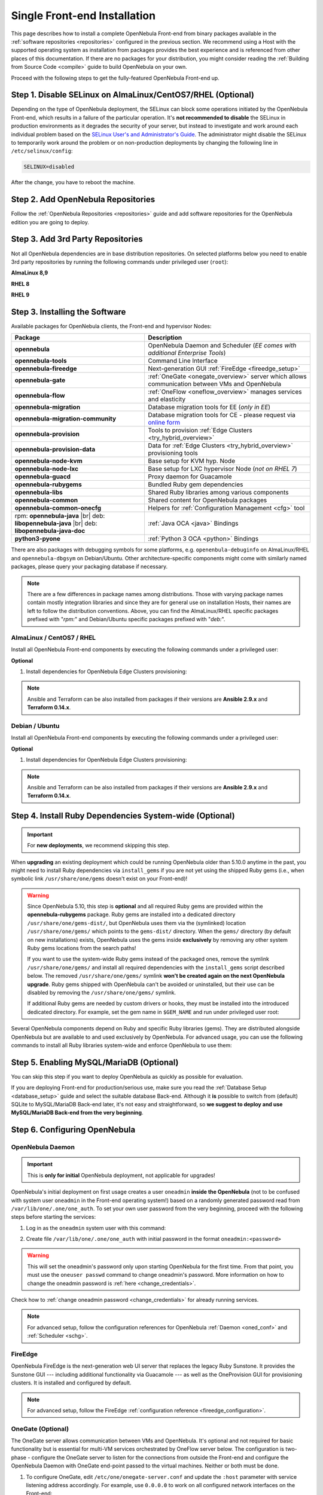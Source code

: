 .. _ignc:
.. _frontend_installation:

================================================================================
Single Front-end Installation
================================================================================

This page describes how to install a complete OpenNebula Front-end from binary packages available in the :ref:`software repositories <repositories>` configured in the previous section. We recommend using a Host with the supported operating system as installation from packages provides the best experience and is referenced from other places of this documentation. If there are no packages for your distribution, you might consider reading the :ref:`Building from Source Code <compile>` guide to build OpenNebula on your own.

Proceed with the following steps to get the fully-featured OpenNebula Front-end up.

Step 1. Disable SELinux on AlmaLinux/CentOS7/RHEL (Optional)
================================================================================

Depending on the type of OpenNebula deployment, the SELinux can block some operations initiated by the OpenNebula Front-end, which results in a failure of the particular operation.  It's **not recommended to disable** the SELinux in production environments as it degrades the security of your server, but instead to investigate and work around each individual problem based on the `SELinux User's and Administrator's Guide <https://access.redhat.com/documentation/en-us/red_hat_enterprise_linux/7/html/selinux_users_and_administrators_guide/>`__. The administrator might disable the SELinux to temporarily work around the problem or on non-production deployments by changing the following line in ``/etc/selinux/config``:

.. code-block:: bash

    SELINUX=disabled

After the change, you have to reboot the machine.

.. _setup_opennebula_repos:

Step 2. Add OpenNebula Repositories
================================================================================

Follow the :ref:`OpenNebula Repositories <repositories>` guide and add software repositories for the OpenNebula edition you are going to deploy.


Step 3. Add 3rd Party Repositories
================================================================================

Not all OpenNebula dependencies are in base distribution repositories. On selected platforms below you need to enable 3rd party repositories by running the following commands under privileged user (``root``):

**AlmaLinux 8,9**

.. prompt:: bash # auto

    # yum -y install epel-release


**RHEL 8**

.. prompt:: bash # auto

    # rpm -ivh https://dl.fedoraproject.org/pub/epel/epel-release-latest-8.noarch.rpm

**RHEL 9**

.. prompt:: bash # auto

    # rpm -ivh https://dl.fedoraproject.org/pub/epel/epel-release-latest-9.noarch.rpm

.. _packages:

Step 3. Installing the Software
================================================================================

Available packages for OpenNebula clients, the Front-end and hypervisor Nodes:

+------------------------------------------+---------------------------------------------------------------------------------------------------------------+
|              Package                     |                                     Description                                                               |
+==========================================+===============================================================================================================+
| **opennebula**                           | OpenNebula Daemon and Scheduler (*EE comes with additional Enterprise Tools*)                                 |
+------------------------------------------+---------------------------------------------------------------------------------------------------------------+
| **opennebula-tools**                     | Command Line Interface                                                                                        |
+------------------------------------------+---------------------------------------------------------------------------------------------------------------+
| **opennebula-fireedge**                  | Next-generation GUI :ref:`FireEdge <fireedge_setup>`                                                          |
+------------------------------------------+---------------------------------------------------------------------------------------------------------------+
| **opennebula-gate**                      | :ref:`OneGate <onegate_overview>` server which allows communication between VMs and OpenNebula                |
+------------------------------------------+---------------------------------------------------------------------------------------------------------------+
| **opennebula-flow**                      | :ref:`OneFlow <oneflow_overview>` manages services and elasticity                                             |
+------------------------------------------+---------------------------------------------------------------------------------------------------------------+
| **opennebula-migration**                 | Database migration tools for EE (*only in EE*)                                                                |
+------------------------------------------+---------------------------------------------------------------------------------------------------------------+
| **opennebula-migration-community**       | Database migration tools for CE - please request via `online form <https://opennebula.io/get-migration/>`__   |
+------------------------------------------+---------------------------------------------------------------------------------------------------------------+
| **opennebula-provision**                 | Tools to provision :ref:`Edge Clusters <try_hybrid_overview>`                                                 |
+------------------------------------------+---------------------------------------------------------------------------------------------------------------+
| **opennebula-provision-data**            | Data for :ref:`Edge Clusters <try_hybrid_overview>` provisioning tools                                        |
+------------------------------------------+---------------------------------------------------------------------------------------------------------------+
| **opennebula-node-kvm**                  | Base setup for KVM hyp. Node                                                                                  |
+------------------------------------------+---------------------------------------------------------------------------------------------------------------+
| **opennebula-node-lxc**                  | Base setup for LXC hypervisor Node (*not on RHEL 7*)                                                          |
+------------------------------------------+---------------------------------------------------------------------------------------------------------------+
| **opennebula-guacd**                     | Proxy daemon for Guacamole                                                                                    |
+------------------------------------------+---------------------------------------------------------------------------------------------------------------+
| **opennebula-rubygems**                  | Bundled Ruby gem dependencies                                                                                 |
+------------------------------------------+---------------------------------------------------------------------------------------------------------------+
| **opennebula-libs**                      | Shared Ruby libraries among various components                                                                |
+------------------------------------------+---------------------------------------------------------------------------------------------------------------+
| **opennebula-common**                    | Shared content for OpenNebula packages                                                                        |
+------------------------------------------+---------------------------------------------------------------------------------------------------------------+
| **opennebula-common-onecfg**             | Helpers for :ref:`Configuration Management <cfg>` tool                                                        |
+------------------------------------------+---------------------------------------------------------------------------------------------------------------+
| rpm: **opennebula-java** |br|            | :ref:`Java OCA <java>` Bindings                                                                               |
| deb: **libopennebula-java** |br|         |                                                                                                               |
| deb: **libopennebula-java-doc**          |                                                                                                               |
+------------------------------------------+---------------------------------------------------------------------------------------------------------------+
| **python3-pyone**                        | :ref:`Python 3 OCA <python>` Bindings                                                                         |
+------------------------------------------+---------------------------------------------------------------------------------------------------------------+

There are also packages with debugging symbols for some platforms, e.g. ``openenbula-debuginfo`` on AlmaLinux/RHEL and ``opennebula-dbgsym`` on Debian/Ubuntu. Other architecture-specific components might come with similarly named packages, please query your packaging database if necessary.

.. note::

   There are a few differences in package names among distributions. Those with varying package names contain mostly integration libraries and since they are for general use on installation Hosts, their names are left to follow the distribution conventions. Above, you can find the AlmaLinux/RHEL specific packages prefixed with "*rpm:*" and Debian/Ubuntu specific packages prefixed with "*deb:*".

AlmaLinux / CentOS7 / RHEL
--------------------------

Install all OpenNebula Front-end components by executing the following commands under a privileged user:

.. prompt:: bash # auto

    # yum -y install opennebula opennebula-fireedge opennebula-gate opennebula-flow opennebula-provision

**Optional**

1. Install dependencies for OpenNebula Edge Clusters provisioning:

.. note::

   Ansible and Terraform can be also installed from packages if their versions are **Ansible 2.9.x** and **Terraform 0.14.x**.

.. prompt:: bash # auto

    # yum -y install python3-pip
    # pip3 install 'cryptography<3.4'
    # pip3 install 'ansible>=2.8.0,<2.10.0'
    # pip3 install 'Jinja2>=2.10.0'
    # curl 'https://releases.hashicorp.com/terraform/0.14.7/terraform_0.14.7_linux_amd64.zip' | zcat >/usr/bin/terraform
    # chmod 0755 /usr/bin/terraform

Debian / Ubuntu
---------------

Install all OpenNebula Front-end components by executing the following commands under a privileged user:

.. prompt:: bash # auto

    # apt-get update
    # apt-get -y install opennebula opennebula-fireedge opennebula-gate opennebula-flow opennebula-provision

**Optional**

1. Install dependencies for OpenNebula Edge Clusters provisioning:

.. note::

   Ansible and Terraform can be also installed from packages if their versions are **Ansible 2.9.x** and **Terraform 0.14.x**.

.. prompt:: bash # auto

    # apt-get -y install python3-pip
    # pip3 install 'cryptography<3.4'
    # pip3 install 'ansible>=2.8.0,<2.10.0'
    # pip3 install 'Jinja2>=2.10.0'
    # curl 'https://releases.hashicorp.com/terraform/0.14.7/terraform_0.14.7_linux_amd64.zip' | zcat >/usr/bin/terraform
    # chmod 0755 /usr/bin/terraform

.. _ruby_runtime:

Step 4. Install Ruby Dependencies System-wide (Optional)
================================================================================

.. important::

    For **new deployments**, we recommend skipping this step.

When **upgrading** an existing deployment which could be running OpenNebula older than 5.10.0 anytime in the past, you might need to install Ruby dependencies via ``install_gems`` if you are not yet using the shipped Ruby gems (i.e., when symbolic link ``/usr/share/one/gems`` doesn't exist on your Front-end)!

.. warning::

    Since OpenNebula 5.10, this step is **optional** and all required Ruby gems are provided within the **opennebula-rubygems** package. Ruby gems are installed into a dedicated directory ``/usr/share/one/gems-dist/``, but OpenNebula uses them via the (symlinked) location ``/usr/share/one/gems/`` which points to the ``gems-dist/`` directory. When the ``gems/`` directory (by default on new installations) exists, OpenNebula uses the gems inside **exclusively** by removing any other system Ruby gems locations from the search paths!

    .. prompt:: bash # auto

        # ls -lad /usr/share/one/gems*
        lrwxrwxrwx 1 root root    9 Aug 13 11:41 /usr/share/one/gems -> gems-dist
        drwxr-xr-x 9 root root 4096 Aug 13 11:41 /usr/share/one/gems-dist

    If you want to use the system-wide Ruby gems instead of the packaged ones, remove the symlink ``/usr/share/one/gems/`` and install all required dependencies with the ``install_gems`` script described below. The removed ``/usr/share/one/gems/`` symlink **won't be created again on the next OpenNebula upgrade**. Ruby gems shipped with OpenNebula can't be avoided or uninstalled, but their use can be disabled by removing the ``/usr/share/one/gems/`` symlink.

    If additional Ruby gems are needed by custom drivers or hooks, they must be installed into the introduced dedicated directory. For example, set the gem name in ``$GEM_NAME`` and run under privileged user root:

    .. prompt:: bash # auto

        # export GEM_PATH=/usr/share/one/gems/
        # export GEM_HOME=/usr/share/one/gems/
        # gem install --install-dir /usr/share/one/gems/ --bindir /usr/share/one/gems/bin/ --no-document --conservative $GEM_NAME

Several OpenNebula components depend on Ruby and specific Ruby libraries (gems). They are distributed alongside OpenNebula but are available to and used exclusively by OpenNebula. For advanced usage, you can use the following commands to install all Ruby libraries system-wide and enforce OpenNebula to use them:

.. prompt:: bash # auto

    # test -L /usr/share/one/gems && unlink /usr/share/one/gems
    # /usr/share/one/install_gems

Step 5. Enabling MySQL/MariaDB (Optional)
================================================================================

You can skip this step if you want to deploy OpenNebula as quickly as possible for evaluation.

If you are deploying Front-end for production/serious use, make sure you read the :ref:`Database Setup <database_setup>` guide and select the suitable database Back-end. Although it **is** possible to switch from (default) SQLite to MySQL/MariaDB Back-end later, it's not easy and straightforward, so **we suggest to deploy and use MySQL/MariaDB Back-end from the very beginning**.

Step 6. Configuring OpenNebula
================================================================================

OpenNebula Daemon
-----------------

.. important::

    This is **only for initial** OpenNebula deployment, not applicable for upgrades!

OpenNebula's initial deployment on first usage creates a user ``oneadmin`` **inside the OpenNebula** (not to be confused with system user ``oneadmin`` in the Front-end operating system!) based on a randomly generated password read from ``/var/lib/one/.one/one_auth``. To set your own user password from the very beginning, proceed with the following steps before starting the services:

1. Log in as the ``oneadmin`` system user with this command:

.. prompt:: bash # auto

    # sudo -u oneadmin /bin/sh

2. Create file ``/var/lib/one/.one/one_auth`` with initial password in the format ``oneadmin:<password>``

.. prompt:: bash $ auto

    $ echo 'oneadmin:changeme123' > /var/lib/one/.one/one_auth

.. warning:: This will set the oneadmin's password only upon starting OpenNebula for the first time. From that point, you must use the ``oneuser passwd`` command to change oneadmin's password. More information on how to change the oneadmin password is :ref:`here <change_credentials>`.

Check how to :ref:`change oneadmin password <change_credentials>` for already running services.

.. note::

    For advanced setup, follow the configuration references for OpenNebula :ref:`Daemon <oned_conf>` and :ref:`Scheduler <schg>`.

FireEdge
--------

OpenNebula FireEdge is the next-generation web UI server that replaces the legacy Ruby Sunstone. It provides the Sunstone GUI --- including additional functionality via Guacamole --- as well as the OneProvision GUI for provisioning clusters. It is installed and configured by default.

.. note::

    For advanced setup, follow the FireEdge :ref:`configuration reference <fireedge_configuration>`.

OneGate (Optional)
------------------

The OneGate server allows communication between VMs and OpenNebula. It's optional and not required for basic functionality but is essential for multi-VM services orchestrated by OneFlow server below. The configuration is two-phase - configure the OneGate server to listen for the connections from outside the Front-end and configure the OpenNebula Daemon with OneGate end-point passed to the virtual machines. Neither or both must be done.

1. To configure OneGate, edit ``/etc/one/onegate-server.conf`` and update the ``:host`` parameter with service listening address accordingly. For example, use ``0.0.0.0`` to work on all configured network interfaces on the Front-end:

.. code::

    :host: 0.0.0.0

2. To configure OpenNebula Daemon, edit ``/etc/one/oned.conf`` and set the ``ONEGATE_ENDPOINT`` with the URL and port of your OneGate server (domain or IP-based). The end-point address **must be reachable directly from your future virtual machines**. You need to decide what virtual networks and addresses will be used in your cloud. For example:

.. code::

    ONEGATE_ENDPOINT="http://one.example.com:5030"

If you are reconfiguring already running services at a later point, don't forget to restart them to apply the changes.

.. note::

    For advanced setup, follow the OneGate :ref:`configuration reference <onegate_conf>`.

OneFlow (Optional)
------------------

The OneFlow server orchestrates the services and multi-VM deployments. While for most cases the default configuration fits well, you might need to reconfigure the service to be able to control the OneFlow **remotely** over API. Edit the ``/etc/one/oneflow-server.conf`` and update ``:host:`` parameter with service listening address accordingly. For example, use ``0.0.0.0`` to work on all configured network interfaces on the Front-end:

.. code::

    :host: 0.0.0.0

If you are reconfiguring already running services at a later point, don't forget to restart them to apply the changes.

.. note::

    For advanced setup, follow the OneFlow :ref:`configuration reference <appflow_configure>`.

.. _frontend_services:

Step 7. Starting and Managing OpenNebula Services
================================================================================

The complete list of operating system services provided by OpenNebula:

+---------------------------------------+------------------------------------------------------------------------+---------------------------+
|              Service                  |                                     Description                        | Auto-Starts With          |
+=======================================+========================================================================+===========================+
| **opennebula**                        | Main OpenNebula Daemon (oned), XML-RPC API endpoint                    |                           |
+---------------------------------------+------------------------------------------------------------------------+---------------------------+
| **opennebula-scheduler**              | Scheduler                                                              | opennebula                |
+---------------------------------------+------------------------------------------------------------------------+---------------------------+
| **opennebula-hem**                    | Hook Execution Service                                                 | opennebula                |
+---------------------------------------+------------------------------------------------------------------------+---------------------------+
| **opennebula-fireedge**               | Next-generation GUI server :ref:`FireEdge <fireedge_setup>`            |                           |
+---------------------------------------+------------------------------------------------------------------------+---------------------------+
| **opennebula-gate**                   | OneGate Server for communication between VMs and OpenNebula            |                           |
+---------------------------------------+------------------------------------------------------------------------+---------------------------+
| **opennebula-flow**                   | OneFlow Server for multi-VM services                                   |                           |
+---------------------------------------+------------------------------------------------------------------------+---------------------------+
| **opennebula-guacd**                  | Guacamole Proxy Daemon                                                 | opennebula-fireedge       |
+---------------------------------------+------------------------------------------------------------------------+---------------------------+
| **opennebula-showback**               | Service for periodic recalculation of showback                         | opennebula                |
+---------------------------------------+------------------------------------------------------------------------+---------------------------+
| **opennebula-ssh-agent**              | Dedicated SSH agent for OpenNebula Daemon                              | opennebula                |
+---------------------------------------+------------------------------------------------------------------------+---------------------------+
| **opennebula-ssh-socks-cleaner**      | Periodic cleaner of SSH persistent connections                         | opennebula                |
+---------------------------------------+------------------------------------------------------------------------+---------------------------+

.. note:: Since 5.12, the OpenNebula comes with an integrated SSH agent as the ``opennebula-ssh-agent`` service which removes the need to copy oneadmin's SSH private key across your Hosts. For more information, you can look at the :ref:`passwordless login <kvm_ssh>` section of the manual. You can opt to disable this service and configure your environment the old way.

You are ready to **start** all OpenNebula services with the following command (NOTE: you might want to remove the services from the command arguments if you skipped their configuration steps above):

.. prompt:: bash # auto

    # systemctl start opennebula opennebula-fireedge opennebula-gate opennebula-flow

.. warning::

   Make sure all required :ref:`network ports <frontend_fw>` are enabled on your firewall (on Front-end or the router).

Other OpenNebula services might be started as a dependency but you don't need to care about them unless they need to be explicitly restarted or stopped. To start these **services automatically on server boot**, it's necessary to enable them by the following command:

.. prompt:: bash # auto

    # systemctl enable opennebula opennebula-fireedge opennebula-gate opennebula-flow

.. _verify_frontend_section:

Step 8. Verifying the Installation
================================================================================

After OpenNebula is started for the first time, you should check that the commands can connect to the OpenNebula daemon. You can do this in the Linux CLI or the graphical user interface Sunstone.

Linux CLI
---------

In the Front-end, run the following command as ``oneadmin`` system user and find a similar output:

.. prompt:: bash $ auto

    $ oneuser show
    USER 0 INFORMATION
    ID              : 0
    NAME            : oneadmin
    GROUP           : oneadmin
    PASSWORD        : 3bc15c8aae3e4124dd409035f32ea2fd6835efc9
    AUTH_DRIVER     : core
    ENABLED         : Yes

    USER TEMPLATE
    TOKEN_PASSWORD="ec21d27e2fe4f9ed08a396cbd47b08b8e0a4ca3c"

    RESOURCE USAGE & QUOTAS

If you get an error message then the OpenNebula Daemon could not be started properly:

.. prompt:: bash $ auto

    $ oneuser show
    Failed to open TCP connection to localhost:2633 (Connection refused - connect(2) for "localhost" port 2633)

You can investigate the OpenNebula logs in ``/var/log/one``, check files ``/var/log/one/oned.log`` (main OpenNebula Daemon log) and ``/var/log/one/sched.log`` (OpenNebula Scheduler log). Check for any error messages marked with ``[E]``.

.. _verify_frontend_section_sunstone:

FireEdge
--------------------------------------------------------------------------------

.. note::

   Make sure the TCP port 2616 is not blocked on your firewall.

Now you can try to log in through the Sunstone GUI and Provision GUI. To do so, point your browser to ``http://<frontend_address>:2616/fireedge/sunstone`` to access to Sunstone and point your browser to ``http://<frontend_address>:2616/fireedge/provision`` to access to Provision. You should get to the login page in both cases. The access user is ``oneadmin`` and initial (or customized) password is the one from the file ``/var/lib/one/.one/one_auth`` on your Front-end.

|sunstone_login|

In case of problems, you can investigate the OpenNebula logs in ``/var/log/one`` and check file ``/var/log/one/fireedge.log``.

Directory Structure
--------------------------------------------------------------------------------

The following table lists few significant directories on your OpenNebula Front-end:

+-------------------------------------+--------------------------------------------------------------------------------------+
|                 Path                |                                     Description                                      |
+=====================================+======================================================================================+
| ``/etc/one/``                       | **Configuration files**                                                              |
+-------------------------------------+--------------------------------------------------------------------------------------+
| ``/var/log/one/``                   | Log files, e.g. ``oned.log``, ``sched.log``, ``fireedge.log`` and ``<vmid>.log``     |
+-------------------------------------+--------------------------------------------------------------------------------------+
| ``/var/lib/one/``                   | ``oneadmin`` home directory                                                          |
+-------------------------------------+--------------------------------------------------------------------------------------+
| ``/var/lib/one/datastores/<dsid>/`` | Storage for the datastores                                                           |
+-------------------------------------+--------------------------------------------------------------------------------------+
| ``/var/lib/one/vms/<vmid>/``        | Action files for VMs (deployment file, transfer manager scripts, etc...)             |
+-------------------------------------+--------------------------------------------------------------------------------------+
| ``/var/lib/one/.one/one_auth``      | ``oneadmin`` credentials                                                             |
+-------------------------------------+--------------------------------------------------------------------------------------+
| ``/var/lib/one/remotes/``           | Probes and scripts that will be synced to the Hosts                                  |
+-------------------------------------+--------------------------------------------------------------------------------------+
| ``/var/lib/one/remotes/etc``        | **Configuration files** for probes and scripts                                       |
+-------------------------------------+--------------------------------------------------------------------------------------+
| ``/var/lib/one/remotes/hooks/``     | Hook scripts                                                                         |
+-------------------------------------+--------------------------------------------------------------------------------------+
| ``/var/lib/one/remotes/vmm/``       | Virtual Machine Manager Driver scripts                                               |
+-------------------------------------+--------------------------------------------------------------------------------------+
| ``/var/lib/one/remotes/auth/``      | Authentication Driver scripts                                                        |
+-------------------------------------+--------------------------------------------------------------------------------------+
| ``/var/lib/one/remotes/im/``        | Information Manager (monitoring) Driver scripts                                      |
+-------------------------------------+--------------------------------------------------------------------------------------+
| ``/var/lib/one/remotes/market/``    | MarketPlace Driver scripts                                                           |
+-------------------------------------+--------------------------------------------------------------------------------------+
| ``/var/lib/one/remotes/datastore/`` | Datastore Driver scripts                                                             |
+-------------------------------------+--------------------------------------------------------------------------------------+
| ``/var/lib/one/remotes/vnm/``       | Networking Driver scripts                                                            |
+-------------------------------------+--------------------------------------------------------------------------------------+
| ``/var/lib/one/remotes/tm/``        | Transfer Manager Driver scripts                                                      |
+-------------------------------------+--------------------------------------------------------------------------------------+

.. _frontend_fw:

Firewall Configuration
--------------------------------------------------------------------------------

The list below shows the ports used by OpenNebula. These ports need to be open for OpenNebula to work properly:

+------------+------------------------------------------------------------------------------+
|   Port     |                     Description                                              |
+============+==============================================================================+
| ``22``     | Front-end host SSH server                                                    |
+------------+------------------------------------------------------------------------------+
| ``2474``   | OneFlow server                                                               |
+------------+------------------------------------------------------------------------------+
| ``2616``   | Next-generation GUI server FireEdge                                          |
+------------+------------------------------------------------------------------------------+
| ``2633``   | Main OpenNebula Daemon (oned), XML-RPC API endpoint                          |
+------------+------------------------------------------------------------------------------+
| ``4124``   | Monitoring daemon (both TCP/UDP)                                             |
+------------+------------------------------------------------------------------------------+
| ``5030``   | OneGate server                                                               |
+------------+------------------------------------------------------------------------------+
| ``29876``  | noVNC Proxy Server                                                           |
+------------+------------------------------------------------------------------------------+

.. note::

    These are only the default ports. Each component can be configured to bind to specific ports or use a HTTP Proxy.

OpenNebula connects to the hypervisor Nodes over SSH (port 22). Additionally, the main OpenNebula Daemon (oned) may connect to various remote Marketplace servers to get a list of available appliances, e.g.:

- OpenNebula Marketplace (``https://marketplace.opennebula.io/``)
- Linux Containers Marketplace (``https://images.linuxcontainers.org/``)

You should open the outgoing connections to these services.

Step 9. Stop and Restart Services (Optional)
================================================================================

To stop, start or restart any of the listed individual :ref:`services <frontend_services>`, follow the examples below for a selected service:

.. prompt:: bash # auto

    # systemctl stop        opennebula
    # systemctl start       opennebula
    # systemctl restart     opennebula
    # systemctl try-restart opennebula

Use following command to **stop all** OpenNebula services:

.. prompt:: bash # auto

    # systemctl stop opennebula opennebula-scheduler opennebula-hem \
        opennebula-fireedge opennebula-gate opennebula-flow \
        opennebula-guacd opennebula-novnc opennebula-showback.timer \
        opennebula-ssh-agent opennebula-ssh-socks-cleaner.timer

Use the following command to **restart all** already running OpenNebula services:

.. prompt:: bash # auto

    # systemctl try-restart opennebula opennebula-scheduler opennebula-hem \
        opennebula-fireedge opennebula-gate opennebula-flow \
        opennebula-guacd opennebula-novnc opennebula-ssh-agent

Learn more about `Managing Services with Systemd <https://access.redhat.com/documentation/en-us/red_hat_enterprise_linux/8/html/configuring_basic_system_settings/managing-services-with-systemd_configuring-basic-system-settings#managing-system-services_managing-services-with-systemd>`__.

In production environments the services should be stopped in a specific order and with extra manual safety checks:

1. Stop **opennebula-scheduler** to stop planning deployment of VMs.
2. Stop **opennebula-fireedge** to disable GUI access to users.
3. Stop **openenbula-flow** to disable unattended multi-VM options.
4. Check and wait until there are no active operations with VMs and images.
5. Stop **opennebula** and rest services.

.. TODO - extend point 3 and 4

Step 10. Next steps
================================================================================

Now that you have successfully started your OpenNebula services, you can continue with adding content to your cloud. Add hypervisor Nodes, storage, and Virtual Networks. Or you can provision Users with Groups and permissions, Images, define and run Virtual Machines.

Continue with the following guides:

- :ref:`Open Cluster Deployment <open_cluster_deployment>` to provision hypervisor Nodes, storage, and Virtual Networks.
- :ref:`Management and Operations <operations_guide>` to add Users, Groups, Images, define Virtual Machines, and a lot more ...

.. |sunstone_login| image:: /images/sunstone-login.png
   :width: 350
   :align: middle

.. |br| raw:: html

  <br/>
